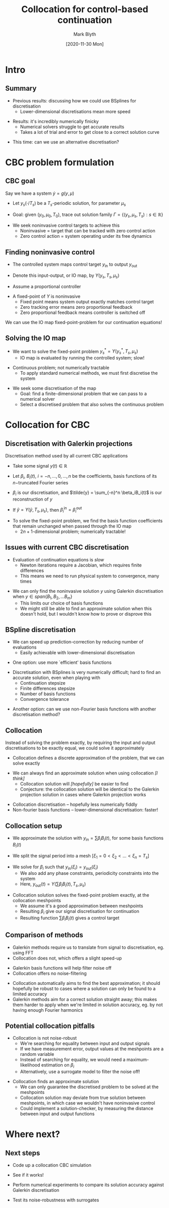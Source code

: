 #+OPTIONS: H:2 toc:nil
#+LATEX_CLASS: beamer
#+COLUMNS: %45ITEM %10BEAMER_env(Env) %10BEAMER_act(Act) %4BEAMER_col(Col) %8BEAMER_opt(Opt)
#+BEAMER_THEME: UoB
#+AUTHOR: Mark Blyth
#+TITLE: Collocation for control-based continuation
#+DATE: [2020-11-30 Mon]

#+begin_comment
Edit presentation to remove duplicate points, eg. make sure I'm only talking about BSpline finicky'ness in one place, rather than several times
#+end_comment

* Intro
** Summary
   * Previous results: discussing how we could use BSplines for discretisation
     * Lower-dimensional discretisations mean more speed
\vfill
   * Results: it's incredibly numerically finicky
     * Numerical solvers struggle to get accurate results
     * Takes a lot of trial and error to get close to a correct solution curve
\vfill
   * This time: can we use an alternative discretisation?

* CBC problem formulation
** CBC goal
Say we have a system \(\dot{y} = g(y,\mu)\)
\vfill
  * Let \(y_s(\cdot/T_s)\) be a \(T_s\)-periodic solution, for parameter \(\mu_s\)
\vfill
  * Goal: given \((y_0, \mu_0, T_0)\), trace out solution family \(\Gamma = \{(y_s, \mu_s, T_s):s\in\mathbb{R}\}\)
\vfill
  * We seek noninvasive control targets to achieve this
    * Noninvasive = target that can be tracked with zero control action
    * Zero control action = system operating under its free dynamics
      
** Finding noninvasive control
  * The controlled system maps control target \(y_\text{in}\) to output \(y_\text{out}\)
\vfill
  * Denote this input-output, or IO map, by \(Y(y_s, T_s, \mu_s)\)
\vfill
  * Assume a proportional controller
\vfill
  * A fixed-point of \(Y\) is noninvasive
    * Fixed point means system output exactly matches control target
    * Zero tracking error means zero proportional feedback
    * Zero proportional feedback means controller is switched off
\vfill
We can use the IO map fixed-point-problem for our continuation equations!

** Solving the IO map
   * We want to solve the fixed-point problem \(y^*_s = Y(y^*_s, T_s, \mu_s)\)
     * IO map is evaluated by running the controlled system; slow!
\vfill
   * Continuous problem; not numerically tractable
     * To apply standard numerical methods, we must first discretise the system
\vfill
   * We seek some discretisation of the map
     * Goal: find a finite-dimensional problem that we can pass to a numerical solver
     * Select a discretised problem that also solves the continuous problem

* Collocation for CBC
** Discretisation with Galerkin projections
Discretisation method used by all current CBC applications
\vfill
   * Take some signal \(y(t)\in\mathbb{R}\)
\vfill
   * Let \(\beta_i\), \(B_i(t)\), \(i=-n,\dots,0,\dots,n\) be the coefficients, basis functions of its \(n-\)truncated Fourier series
\vfill
   * \(\beta_i\) is our discretisation, and \(\tilde{y} = \sum_{-n}^n \beta_iB_i(t)\) is our reconstruction of \(y\)
\vfill
   * If \(\tilde{y} = Y(\tilde{y}, T_s, \mu_s)\), then \(\beta_i^\text{in} = \beta_i^\text{out}\)
\vfill
   * To solve the fixed-point problem, we find the basis function coefficients that remain unchanged when passed through the IO map
     * \(2n+1\)-dimensional problem; numerically tractable!

** Issues with current CBC discretisation
   * Evaluation of continuation equations is /slow/
     * Newton iterations require a Jacobian, which requires finite differences
     * This means we need to run physical system to convergence, many times
\vfill
  * We can only find the noninvasive solution \(y\) using Galerkin discretisation when \(y\in span\{B_1, B_2, \dots B_m\}\)
    * This limits our choice of basis functions
    * We might still be able to find an approximate solution when this doesn't hold, but I wouldn't know how to prove or disprove this

** BSpline discretisation
   * We can speed up prediction-correction by reducing number of evaluations
     * Easily achievable with lower-dimensional discretisation
\vfill
   * One option: use more `efficient' basis functions
    * A Fourier basis is inefficient for neuronal signals; can we find more efficient basis functions?
\vfill
  * Discretisation with BSplines is very numerically difficult; hard to find an accurate solution, even when playing with
    * Continuation stepsize
    * Finite differences stepsize
    * Number of basis functions
    * Convergence tolerance
\vfill
   * Another option: can we use non-Fourier basis functions with another discretisation method?
       
** Collocation
Instead of solving the problem exactly, by requiring the input and output discretisations to be exactly equal, we could solve it approximately
\vfill
  * Collocation defines a discrete approximation of the problem, that we can solve exactly
\vfill
  * We can always find an approximate solution when using collocation /[I think]/
    * Collocation solution will /[hopefully]/ be easier to find
    * Conjecture: the collocation solution will be identical to the Galerkin projection solution in cases where Galerkin projection works
\vfill
     * Collocation discretisation -- hopefully less numerically fiddly
     * Non-fourier basis functions -- lower-dimensional discretisation: faster!
      
** Collocation setup
   * We approximate the solution with \(y_\text{in} = \sum \beta_i B_i(t)\), for some basis functions \(B_i(t)\)
\vfill
   * We split the signal period into a mesh \(\left[\xi_1=0 < \xi_2 < \dots < \xi_{n}=T_s\right]\)
\vfill
   * We solve for \(\beta_i\) such that \(y_\text{in}(\xi_i) = y_\text{out}(\xi_i)\)
     * We also add any phase constraints, periodicity constraints into the system
     * Here, \(y_\text{out}(t) = Y(\sum\beta_iB_i(t), T_s, \mu_s)\)
\vfill
   * Collocation solution solves the fixed-point problem exactly, at the collocation meshpoints
     * We assume it's a good approximation between meshpoints
     * Resulting \(\beta_i\) give our signal discretisation for continuation
     * Resulting function \(\sum\beta_i B_i(t)\) gives a control target

** Comparison of methods
   * Galerkin methods require us to translate from signal to discretisation, eg. using FFT
   * Collocation does not, which offers a slight speed-up
\vfill
   * Galerkin basis functions will help filter noise off
   * Collocation offers no noise-filtering
\vfill
   * Collocation automatically aims to find the best approximation; it should hopefully be robust to cases where a solution can only be found to a limited accuracy
   * Galerkin methods aim for a correct solution straight away; this makes them harder to apply when we're limited in solution accuracy, eg. by not having enough Fourier harmonics
  
** Potential collocation pitfalls
  * Collocation is not noise-robust
    * We're searching for equality between input and output signals
    * If we have measurement error, output values at the meshpoints are a random variable
    * Instead of searching for equality, we would need a maximum-likelihood estimation on \(\beta_i\)
    * Alternatively, use a surrogate model to filter the noise off!
\vfill
  * Collocation finds an approximate solution
    * We can only guarantee the discretised problem to be solved at the meshpoints
    * Collocation solution may deviate from true solution between meshpoints, in which case we wouldn't have noninvasive control
    * Could implement a solution-checker, by measuring the distance between input and output functions

* Where next?
** Next steps
   * Code up a collocation CBC simulation
\vfill
   * See if it works!
\vfill
   * Perform numerical experiments to compare its solution accuracy against Galerkin discretisation
\vfill
   * Test its noise-robustness with surrogates
